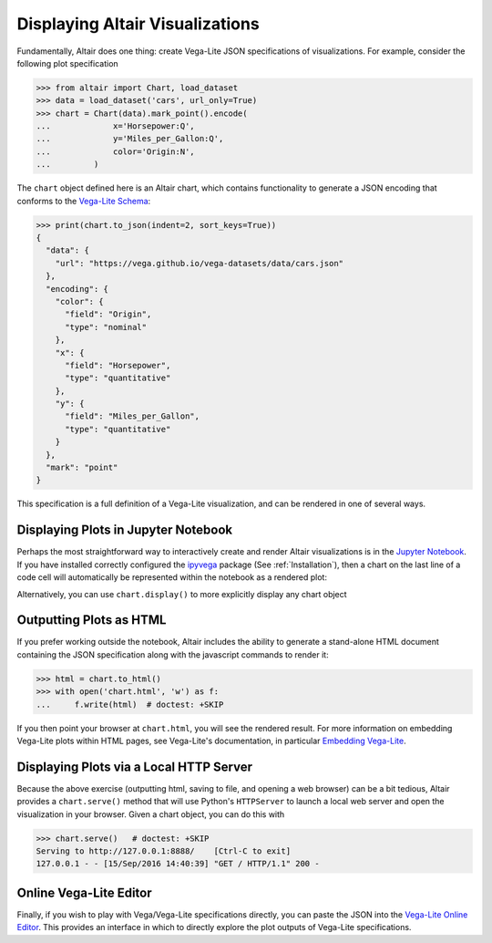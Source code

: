 .. _displaying-plots:

Displaying Altair Visualizations
================================

Fundamentally, Altair does one thing: create Vega-Lite JSON specifications of
visualizations. For example, consider the following plot specification

>>> from altair import Chart, load_dataset
>>> data = load_dataset('cars', url_only=True)
>>> chart = Chart(data).mark_point().encode(
...             x='Horsepower:Q',
...             y='Miles_per_Gallon:Q',
...             color='Origin:N',
...         )

The ``chart`` object defined here is an Altair chart, which contains functionality
to generate a JSON encoding that conforms to the `Vega-Lite Schema`_:

>>> print(chart.to_json(indent=2, sort_keys=True))
{
  "data": {
    "url": "https://vega.github.io/vega-datasets/data/cars.json"
  },
  "encoding": {
    "color": {
      "field": "Origin",
      "type": "nominal"
    },
    "x": {
      "field": "Horsepower",
      "type": "quantitative"
    },
    "y": {
      "field": "Miles_per_Gallon",
      "type": "quantitative"
    }
  },
  "mark": "point"
}

This specification is a full definition of a Vega-Lite visualization, and
can be rendered in one of several ways.

.. _displaying-plots-jupyter:

Displaying Plots in Jupyter Notebook
------------------------------------

Perhaps the most straightforward way to interactively create and render
Altair visualizations is in the `Jupyter Notebook`_.
If you have installed correctly configured the `ipyvega`_ package
(See :ref:`Installation`), then a chart on the last line of a code cell
will automatically be represented within the notebook as a rendered plot:

.. altair-plot::

    # Within Jupyter Notebook
    from altair import Chart, load_dataset
    data = load_dataset('cars', url_only=True)
    Chart(data).mark_point().encode(
        x='Horsepower:Q',
        y='Miles_per_Gallon:Q',
        color='Origin:N',
    )

Alternatively, you can use ``chart.display()`` to more explicitly display
any chart object

.. _displaying-plots-html:

Outputting Plots as HTML
------------------------
If you prefer working outside the notebook, Altair includes the ability to
generate a stand-alone HTML document containing the JSON specification along
with the javascript commands to render it:

>>> html = chart.to_html()
>>> with open('chart.html', 'w') as f:
...     f.write(html)  # doctest: +SKIP

If you then point your browser at ``chart.html``, you will see the rendered result.
For more information on embedding Vega-Lite plots within HTML pages, see
Vega-Lite's documentation, in particular
`Embedding Vega-Lite <http://vega.github.io/vega-lite/usage/embed.html>`_.

.. _displaying-plots-server:

Displaying Plots via a Local HTTP Server
----------------------------------------
Because the above exercise (outputting html, saving to file, and opening a
web browser) can be a bit tedious, Altair provides a ``chart.serve()`` method
that will use Python's ``HTTPServer`` to launch a local web server and open
the visualization in your browser.
Given a chart object, you can do this with

>>> chart.serve()   # doctest: +SKIP
Serving to http://127.0.0.1:8888/    [Ctrl-C to exit]
127.0.0.1 - - [15/Sep/2016 14:40:39] "GET / HTTP/1.1" 200 -

.. _displaying-plots-vega-editor:

Online Vega-Lite Editor
-----------------------

Finally, if you wish to play with Vega/Vega-Lite specifications directly, you
can paste the JSON into the `Vega-Lite Online Editor`_.
This provides an interface in which to directly explore the plot outputs
of Vega-Lite specifications.


.. _Vega-Lite Schema: https://vega.github.io/vega-lite/vega-lite-schema.json
.. _Vega-Lite Online Editor: https://vega.github.io/vega-editor/?mode=vega-lite
.. _Jupyter Notebook: https://jupyter.readthedocs.io/en/latest/install.html
.. _ipyvega: http://github.com/vega/ipyvega

